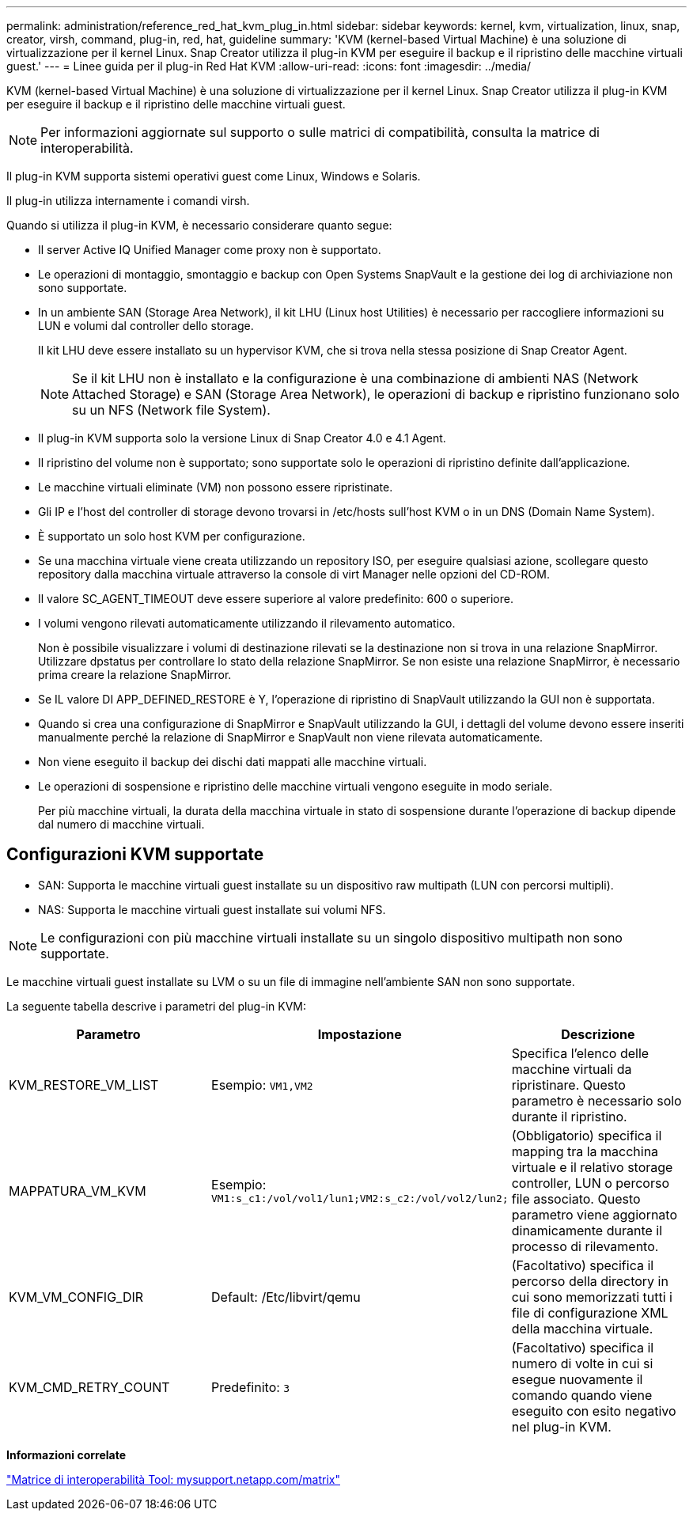 ---
permalink: administration/reference_red_hat_kvm_plug_in.html 
sidebar: sidebar 
keywords: kernel, kvm, virtualization, linux, snap, creator, virsh, command, plug-in, red, hat, guideline 
summary: 'KVM (kernel-based Virtual Machine) è una soluzione di virtualizzazione per il kernel Linux. Snap Creator utilizza il plug-in KVM per eseguire il backup e il ripristino delle macchine virtuali guest.' 
---
= Linee guida per il plug-in Red Hat KVM
:allow-uri-read: 
:icons: font
:imagesdir: ../media/


[role="lead"]
KVM (kernel-based Virtual Machine) è una soluzione di virtualizzazione per il kernel Linux. Snap Creator utilizza il plug-in KVM per eseguire il backup e il ripristino delle macchine virtuali guest.


NOTE: Per informazioni aggiornate sul supporto o sulle matrici di compatibilità, consulta la matrice di interoperabilità.

Il plug-in KVM supporta sistemi operativi guest come Linux, Windows e Solaris.

Il plug-in utilizza internamente i comandi virsh.

Quando si utilizza il plug-in KVM, è necessario considerare quanto segue:

* Il server Active IQ Unified Manager come proxy non è supportato.
* Le operazioni di montaggio, smontaggio e backup con Open Systems SnapVault e la gestione dei log di archiviazione non sono supportate.
* In un ambiente SAN (Storage Area Network), il kit LHU (Linux host Utilities) è necessario per raccogliere informazioni su LUN e volumi dal controller dello storage.
+
Il kit LHU deve essere installato su un hypervisor KVM, che si trova nella stessa posizione di Snap Creator Agent.

+

NOTE: Se il kit LHU non è installato e la configurazione è una combinazione di ambienti NAS (Network Attached Storage) e SAN (Storage Area Network), le operazioni di backup e ripristino funzionano solo su un NFS (Network file System).

* Il plug-in KVM supporta solo la versione Linux di Snap Creator 4.0 e 4.1 Agent.
* Il ripristino del volume non è supportato; sono supportate solo le operazioni di ripristino definite dall'applicazione.
* Le macchine virtuali eliminate (VM) non possono essere ripristinate.
* Gli IP e l'host del controller di storage devono trovarsi in /etc/hosts sull'host KVM o in un DNS (Domain Name System).
* È supportato un solo host KVM per configurazione.
* Se una macchina virtuale viene creata utilizzando un repository ISO, per eseguire qualsiasi azione, scollegare questo repository dalla macchina virtuale attraverso la console di virt Manager nelle opzioni del CD-ROM.
* Il valore SC_AGENT_TIMEOUT deve essere superiore al valore predefinito: 600 o superiore.
* I volumi vengono rilevati automaticamente utilizzando il rilevamento automatico.
+
Non è possibile visualizzare i volumi di destinazione rilevati se la destinazione non si trova in una relazione SnapMirror. Utilizzare dpstatus per controllare lo stato della relazione SnapMirror. Se non esiste una relazione SnapMirror, è necessario prima creare la relazione SnapMirror.

* Se IL valore DI APP_DEFINED_RESTORE è Y, l'operazione di ripristino di SnapVault utilizzando la GUI non è supportata.
* Quando si crea una configurazione di SnapMirror e SnapVault utilizzando la GUI, i dettagli del volume devono essere inseriti manualmente perché la relazione di SnapMirror e SnapVault non viene rilevata automaticamente.
* Non viene eseguito il backup dei dischi dati mappati alle macchine virtuali.
* Le operazioni di sospensione e ripristino delle macchine virtuali vengono eseguite in modo seriale.
+
Per più macchine virtuali, la durata della macchina virtuale in stato di sospensione durante l'operazione di backup dipende dal numero di macchine virtuali.





== Configurazioni KVM supportate

* SAN: Supporta le macchine virtuali guest installate su un dispositivo raw multipath (LUN con percorsi multipli).
* NAS: Supporta le macchine virtuali guest installate sui volumi NFS.



NOTE: Le configurazioni con più macchine virtuali installate su un singolo dispositivo multipath non sono supportate.

Le macchine virtuali guest installate su LVM o su un file di immagine nell'ambiente SAN non sono supportate.

La seguente tabella descrive i parametri del plug-in KVM:

|===
| Parametro | Impostazione | Descrizione 


 a| 
KVM_RESTORE_VM_LIST
 a| 
Esempio: `VM1,VM2`
 a| 
Specifica l'elenco delle macchine virtuali da ripristinare. Questo parametro è necessario solo durante il ripristino.



 a| 
MAPPATURA_VM_KVM
 a| 
Esempio: `VM1:s_c1:/vol/vol1/lun1;VM2:s_c2:/vol/vol2/lun2;`
 a| 
(Obbligatorio) specifica il mapping tra la macchina virtuale e il relativo storage controller, LUN o percorso file associato. Questo parametro viene aggiornato dinamicamente durante il processo di rilevamento.



 a| 
KVM_VM_CONFIG_DIR
 a| 
Default: /Etc/libvirt/qemu
 a| 
(Facoltativo) specifica il percorso della directory in cui sono memorizzati tutti i file di configurazione XML della macchina virtuale.



 a| 
KVM_CMD_RETRY_COUNT
 a| 
Predefinito: `3`
 a| 
(Facoltativo) specifica il numero di volte in cui si esegue nuovamente il comando quando viene eseguito con esito negativo nel plug-in KVM.

|===
*Informazioni correlate*

http://mysupport.netapp.com/matrix["Matrice di interoperabilità Tool: mysupport.netapp.com/matrix"]
